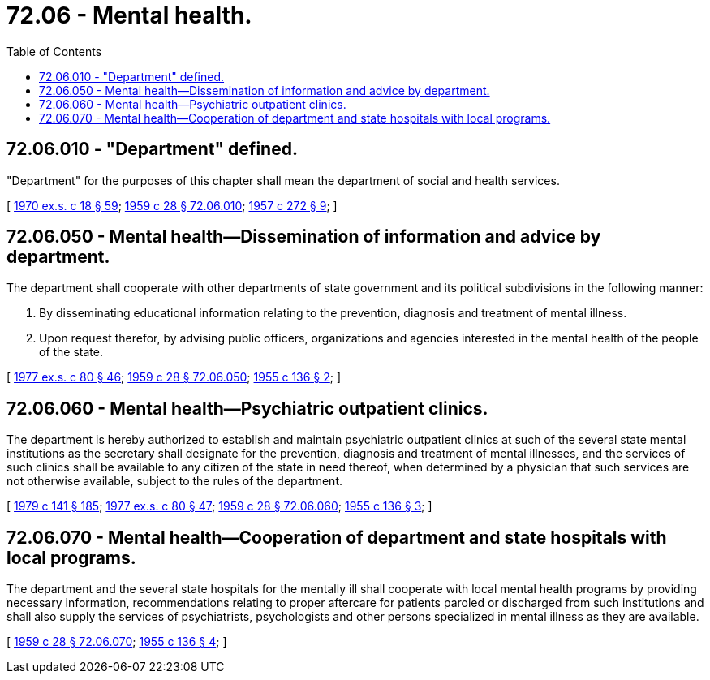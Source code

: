 = 72.06 - Mental health.
:toc:

== 72.06.010 - "Department" defined.
"Department" for the purposes of this chapter shall mean the department of social and health services.

[ http://leg.wa.gov/CodeReviser/documents/sessionlaw/1970ex1c18.pdf?cite=1970%20ex.s.%20c%2018%20§%2059[1970 ex.s. c 18 § 59]; http://leg.wa.gov/CodeReviser/documents/sessionlaw/1959c28.pdf?cite=1959%20c%2028%20§%2072.06.010[1959 c 28 § 72.06.010]; http://leg.wa.gov/CodeReviser/documents/sessionlaw/1957c272.pdf?cite=1957%20c%20272%20§%209[1957 c 272 § 9]; ]

== 72.06.050 - Mental health—Dissemination of information and advice by department.
The department shall cooperate with other departments of state government and its political subdivisions in the following manner:

. By disseminating educational information relating to the prevention, diagnosis and treatment of mental illness.

. Upon request therefor, by advising public officers, organizations and agencies interested in the mental health of the people of the state.

[ http://leg.wa.gov/CodeReviser/documents/sessionlaw/1977ex1c80.pdf?cite=1977%20ex.s.%20c%2080%20§%2046[1977 ex.s. c 80 § 46]; http://leg.wa.gov/CodeReviser/documents/sessionlaw/1959c28.pdf?cite=1959%20c%2028%20§%2072.06.050[1959 c 28 § 72.06.050]; http://leg.wa.gov/CodeReviser/documents/sessionlaw/1955c136.pdf?cite=1955%20c%20136%20§%202[1955 c 136 § 2]; ]

== 72.06.060 - Mental health—Psychiatric outpatient clinics.
The department is hereby authorized to establish and maintain psychiatric outpatient clinics at such of the several state mental institutions as the secretary shall designate for the prevention, diagnosis and treatment of mental illnesses, and the services of such clinics shall be available to any citizen of the state in need thereof, when determined by a physician that such services are not otherwise available, subject to the rules of the department.

[ http://leg.wa.gov/CodeReviser/documents/sessionlaw/1979c141.pdf?cite=1979%20c%20141%20§%20185[1979 c 141 § 185]; http://leg.wa.gov/CodeReviser/documents/sessionlaw/1977ex1c80.pdf?cite=1977%20ex.s.%20c%2080%20§%2047[1977 ex.s. c 80 § 47]; http://leg.wa.gov/CodeReviser/documents/sessionlaw/1959c28.pdf?cite=1959%20c%2028%20§%2072.06.060[1959 c 28 § 72.06.060]; http://leg.wa.gov/CodeReviser/documents/sessionlaw/1955c136.pdf?cite=1955%20c%20136%20§%203[1955 c 136 § 3]; ]

== 72.06.070 - Mental health—Cooperation of department and state hospitals with local programs.
The department and the several state hospitals for the mentally ill shall cooperate with local mental health programs by providing necessary information, recommendations relating to proper aftercare for patients paroled or discharged from such institutions and shall also supply the services of psychiatrists, psychologists and other persons specialized in mental illness as they are available.

[ http://leg.wa.gov/CodeReviser/documents/sessionlaw/1959c28.pdf?cite=1959%20c%2028%20§%2072.06.070[1959 c 28 § 72.06.070]; http://leg.wa.gov/CodeReviser/documents/sessionlaw/1955c136.pdf?cite=1955%20c%20136%20§%204[1955 c 136 § 4]; ]

